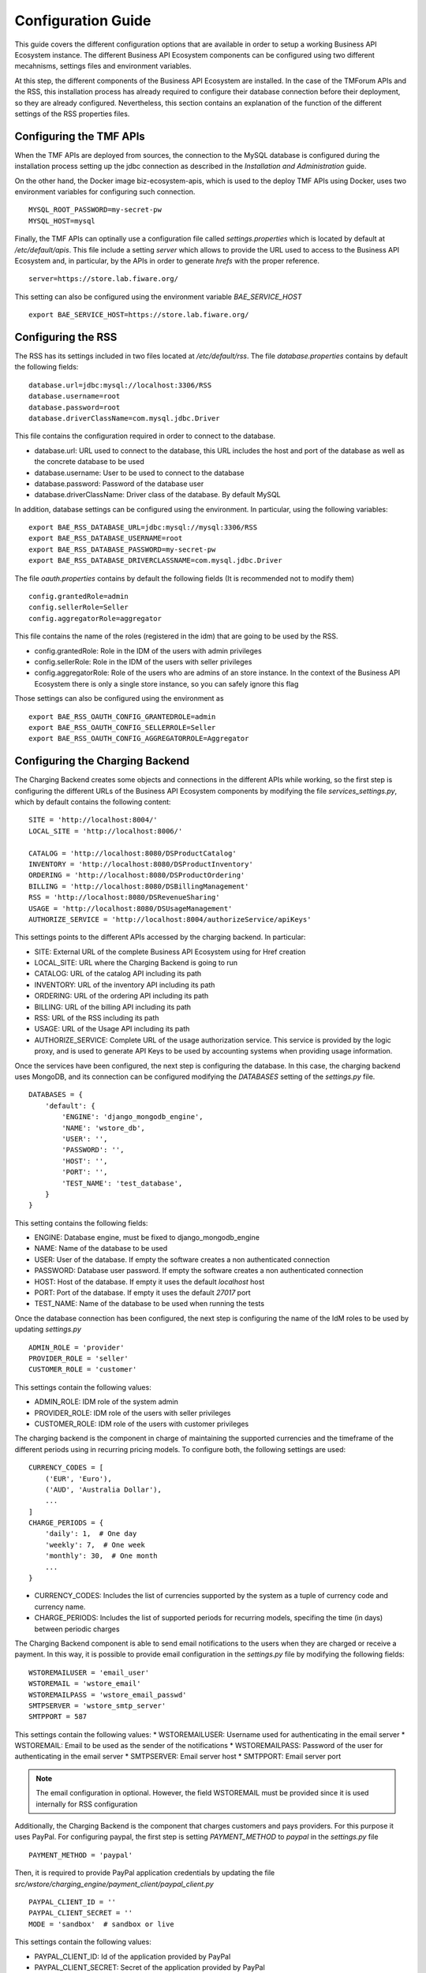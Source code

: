 ===================
Configuration Guide
===================

This guide covers the different configuration options that are available in order to setup a working Business API
Ecosystem instance. The different Business API Ecosystem components can be configured using two different mecahnisms,
settings files and environment variables.

At this step, the different components of the Business API Ecosystem are installed. In the case of the TMForum APIs and
the RSS, this installation process has already required to configure their database connection before their deployment,
so they are already configured. Nevertheless, this section contains an explanation of the function of the different
settings of the RSS properties files.

------------------------
Configuring the TMF APIs
------------------------

When the TMF APIs are deployed from sources, the connection to the MySQL database is configured during the installation process
setting up the jdbc connection as described in the *Installation and Administration* guide.

On the other hand, the Docker image biz-ecosystem-apis, which is used to the deploy TMF APIs using Docker, uses two environment
variables for configuring such connection. ::

    MYSQL_ROOT_PASSWORD=my-secret-pw
    MYSQL_HOST=mysql

Finally, the TMF APIs can optinally use a configuration file called *settings.properties* which is located by default at */etc/default/apis*.
This file include a setting *server* which allows to provide the URL used to access to the Business API Ecosystem and, in particular, by the APIs
in order to generate *hrefs* with the proper reference. ::

    server=https://store.lab.fiware.org/

This setting can also be configured using the environment variable *BAE_SERVICE_HOST* ::

    export BAE_SERVICE_HOST=https://store.lab.fiware.org/


-------------------
Configuring the RSS
-------------------

The RSS has its settings included in two files located at */etc/default/rss*. The file *database.properties*  contains
by default the following fields: ::

    database.url=jdbc:mysql://localhost:3306/RSS
    database.username=root
    database.password=root
    database.driverClassName=com.mysql.jdbc.Driver

This file contains the configuration required in order to connect to the database.

* database.url: URL used to connect to the database, this URL includes the host and port of the database as well as the concrete database to be used
* database.username: User to be used to connect to the database
* database.password: Password of the database user
* database.driverClassName: Driver class of the database. By default MySQL

In addition, database settings can be configured using the environment. In particular, using the following variables: ::

    export BAE_RSS_DATABASE_URL=jdbc:mysql://mysql:3306/RSS
    export BAE_RSS_DATABASE_USERNAME=root
    export BAE_RSS_DATABASE_PASSWORD=my-secret-pw
    export BAE_RSS_DATABASE_DRIVERCLASSNAME=com.mysql.jdbc.Driver

The file *oauth.properties* contains by default the following fields (It is recommended not to modify them) ::

    config.grantedRole=admin
    config.sellerRole=Seller
    config.aggregatorRole=aggregator

This file contains the name of the roles (registered in the idm) that are going to be used by the RSS.

* config.grantedRole: Role in the IDM of the users with admin privileges
* config.sellerRole: Role in the IDM of the users with seller privileges
* config.aggregatorRole: Role of the users who are admins of an store instance. In the context of the Business API Ecosystem there is only a single store instance, so you can safely ignore this flag

Those settings can also be configured using the environment as ::

    export BAE_RSS_OAUTH_CONFIG_GRANTEDROLE=admin
    export BAE_RSS_OAUTH_CONFIG_SELLERROLE=Seller
    export BAE_RSS_OAUTH_CONFIG_AGGREGATORROLE=Aggregator

--------------------------------
Configuring the Charging Backend
--------------------------------

The Charging Backend creates some objects and connections in the different APIs while working, so the first step is
configuring the different URLs of the Business API Ecosystem components by modifying the file *services_settings.py*,
which by default contains the following content: ::

    SITE = 'http://localhost:8004/'
    LOCAL_SITE = 'http://localhost:8006/'

    CATALOG = 'http://localhost:8080/DSProductCatalog'
    INVENTORY = 'http://localhost:8080/DSProductInventory'
    ORDERING = 'http://localhost:8080/DSProductOrdering'
    BILLING = 'http://localhost:8080/DSBillingManagement'
    RSS = 'http://localhost:8080/DSRevenueSharing'
    USAGE = 'http://localhost:8080/DSUsageManagement'
    AUTHORIZE_SERVICE = 'http://localhost:8004/authorizeService/apiKeys'

This settings points to the different APIs accessed by the charging backend. In particular:

* SITE: External URL of the complete Business API Ecosystem using for Href creation
* LOCAL_SITE: URL where the Charging Backend is going to run
* CATALOG: URL of the catalog API including its path
* INVENTORY: URL of the inventory API including its path
* ORDERING: URL of the ordering API including its path
* BILLING: URL of the billing API including its path
* RSS: URL of the RSS including its path
* USAGE: URL of the Usage API including its path
* AUTHORIZE_SERVICE: Complete URL of the usage authorization service. This service is provided by the logic proxy, and is used to generate API Keys to be used by accounting systems when providing usage information.

Once the services have been configured, the next step is configuring the database. In this case, the charging backend uses
MongoDB, and its connection can be configured modifying the *DATABASES* setting of the *settings.py* file. ::

    DATABASES = {
        'default': {
            'ENGINE': 'django_mongodb_engine',
            'NAME': 'wstore_db',
            'USER': '',
            'PASSWORD': '',
            'HOST': '',
            'PORT': '',
            'TEST_NAME': 'test_database',
        }
    }

This setting contains the following fields:

* ENGINE: Database engine, must be fixed to django_mongodb_engine
* NAME: Name of the database to be used
* USER: User of the database. If empty the software creates a non authenticated connection
* PASSWORD: Database user password. If empty the software creates a non authenticated connection
* HOST: Host of the database. If empty it uses the default *localhost* host
* PORT: Port of the database. If empty it uses the default *27017* port
* TEST_NAME: Name of the database to be used when running the tests

Once the database connection has been configured, the next step is configuring the name of the IdM roles to be used by
updating *settings.py* ::

    ADMIN_ROLE = 'provider'
    PROVIDER_ROLE = 'seller'
    CUSTOMER_ROLE = 'customer'

This settings contain the following values:

* ADMIN_ROLE: IDM role of the system admin
* PROVIDER_ROLE: IDM role of the users with seller privileges
* CUSTOMER_ROLE: IDM role of the users with customer privileges

The charging backend is the component in charge of maintaining the supported currencies and the timeframe of the different
periods using in recurring pricing models. To configure both, the following settings are used: ::

    CURRENCY_CODES = [
        ('EUR', 'Euro'),
        ('AUD', 'Australia Dollar'),
        ...
    ]
    CHARGE_PERIODS = {
        'daily': 1,  # One day
        'weekly': 7,  # One week
        'monthly': 30,  # One month
        ...
    }

* CURRENCY_CODES: Includes the list of currencies supported by the system as a tuple of currency code and currency name.
* CHARGE_PERIODS: Includes the list of supported periods for recurring models, specifing the time (in days) between periodic charges

The Charging Backend component is able to send email notifications to the users when they are charged or receive a payment.
In this way, it is possible to provide email configuration in the *settings.py* file by modifying the following fields: ::

    WSTOREMAILUSER = 'email_user'
    WSTOREMAIL = 'wstore_email'
    WSTOREMAILPASS = 'wstore_email_passwd'
    SMTPSERVER = 'wstore_smtp_server'
    SMTPPORT = 587

This settings contain the following values:
* WSTOREMAILUSER: Username used for authenticating in the email server
* WSTOREMAIL: Email to be used as the sender of the notifications
* WSTOREMAILPASS: Password of the user for authenticating in the email server
* SMTPSERVER: Email server host
* SMTPPORT: Email server port

.. note::
    The email configuration in optional. However, the field WSTOREMAIL must be provided since it is used internally for RSS configuration

Additionally, the Charging Backend is the component that charges customers and pays providers. For this purpose it uses
PayPal. For configuring paypal, the first step is setting *PAYMENT_METHOD* to *paypal* in the *settings.py* file ::

    PAYMENT_METHOD = 'paypal'

Then, it is required to provide PayPal application credentials by updating the file *src/wstore/charging_engine/payment_client/paypal_client.py* ::

    PAYPAL_CLIENT_ID = ''
    PAYPAL_CLIENT_SECRET = ''
    MODE = 'sandbox'  # sandbox or live

This settings contain the following values:

* PAYPAL_CLIENT_ID: Id of the application provided by PayPal
* PAYPAL_CLIENT_SECRET: Secret of the application provided by PayPal
* MODE: Mode of the connection. It can be *sandbox* if using the PayPal sandbox for testing the system. Or *live* if using the real PayPal APIs

Moreover, the Charging Backend is the component that activates the purchased services. In this regard, the Charging Backend
has the possibility of signing its acquisition notifications with a certificate, so the external system being offered can
validate that is the Charging Backend the one making the request. To use this functionality it is needed to configure the
certificate and the private Key to be used by providing its path in the following settings of the *settings.py* file ::

    NOTIF_CERT_FILE = None
    NOTIF_CERT_KEY_FILE = None

The Charging Backend uses a Cron task to check the status of recurring and usage subscriptions, and for paying sellers.
The periodicity of this tasks can be configured using the CRONJOBS setting of settings.py using the standard Cron format ::

    CRONJOBS = [
        ('0 5 * * *', 'django.core.management.call_command', ['pending_charges_daemon']),
        ('0 6 * * *', 'django.core.management.call_command', ['resend_cdrs']),
        ('0 4 * * *', 'django.core.management.call_command', ['resend_upgrade']
    ]

Once the Cron task has been configured, it is necessary to include it in the Cron tasks using the command:
::

    $ ./manage.py crontab add

It is also possible to show current jobs or remove jobs using the commands:
::

    $ ./manage.py crontab show

    $ ./manage.py crontab remove

---------------------------
Configuring the Logic Proxy
---------------------------

Configuration of the Logic Proxy is located at *config.js* and can be provided in two different ways: providing the values
in the file or using the defined environment variables. Note that the environment variables override the values in *config.js*.

The first setting to be configured is the port and host where the proxy is going to run, this settings are located in *config.js* ::

    config.port = 80;
    config.host = 'localhost';

In addition, the environment variables *BAE_LP_PORT* and *BAE_LP_HOST* can be used to override those values. ::

    export BAE_LP_PORT=80
    export BAE_LP_HOST=localhost

If you want to run the proxy in HTTPS you can update *config.https* setting ::

    config.https = {
        enabled: false,
        certFile: 'cert/cert.crt',
        keyFile: 'cert/key.key',
        caFile: 'cert/ca.crt',
        port: 443
    };

In this case you have to set *enabled* to true, and provide the paths to the certificate (*certFile*), to the private key (*keyFile*),
and to the CA certificate (*caFile*).

In order to provide the HTTPS configuration using the environment, the following variables has been defined. ::

    export BAE_LP_HTTPS_ENABLED=true
    export BAE_LP_HTTPS_CERT=cert/cert.crt
    export BAE_LP_HTTPS_CA=cert/key.key
    export BAE_LP_HTTPS_KEY=cert/ca.crt
    export BAE_LP_HTTPS_PORT=443

The logic proxy supports the BAE to be deployed behind a proxy (or NGINX, Apache, etc) not sending X-Forwarding headers. In this
regard, the following setting is used in order to provide information about the actual endpoint which is used to access to the
Business API Ecosystem: ::

    config.proxy = {
        enabled: true,
        host: 'store.lab.fiware.org',
        secured: true,
        port: 443
    };

Which can be also configured using the *BAE_SERVICE_HOST* environment variable. ::

    export BAE_SERVICE_HOST=https://store.lab.fiware.org/

Then, it is possible to modify some of the URLs of the system. Concretely, it is possible to provide a prefix for the API,
a prefix for the portal, and modifying the login and logout URLS ::

    config.proxyPrefix = '';
    config.portalPrefix = '';
    config.logInPath = '/login';
    config.logOutPath = '/logOut';

In addition, it is possible to configure the theme to be used by providing its name. Details about the configuration of
Themes are provided in the *Configuring Themes* section::

    config.theme = '';

The theme can be configured using the *BAE_LP_THEME* variable. ::

    export BAE_LP_THEME=fiwaretheme

Additionally, the proxy is the component that acts as the front end of the Business API Ecosystem, both providing a web portal,
and providing the endpoint for accessing to the different APIs. In this regard, the Proxy has to have the OAuth2 configuration
of the FIWARE IDM.

To provide OAUth2 configuration, an application has to be created in an instance of the FIWARE IdM (e.g `https://account.lab.fiware.org`),
providing the following information:

* URL: http|https://<proxy_host>:<proxy_port>
* Callback URL: http|https://<PROXY_HOST>:<PROXY_PORT>/auth/fiware/callback
* Create a role *Seller*, a role *Admin*, and a role *orgAdmin*

Once the application has been created in the IdM, it is possible to provide OAuth2 configuration by modifying the following settings ::

    config.oauth2 = {
        'server': 'https://account.lab.fiware.org',
        'clientID': '<client_id>',
        'clientSecret': '<client_secret>',
        'callbackURL': 'http://<proxy_host>:<proxy_port>/auth/fiware/callback',
        'isLegacy': false,
        'roles': {
            'admin': 'admin',
            'customer': 'customer',
            'seller': 'seller',
            'orgAdmin': 'orgAdmin'
        }
    };

In this settings, it is needed to include the IDM instance being used (*server*), the client id given by the IdM (*clientID*),
the client secret given by the IdM (*clientSecret*), and the callback URL configured in the IdM (*callbackURL*).

In addition, the different roles allow to specify what users are admins of the system (*Admin*), what users can create products
and offerings (*Seller*), and what users are admins of a particular organization, enabling to manage its information (*orgAdmin*).
Note that while *admin* and *seller* roles are granted directly to the users in the Business API Ecosystem application, the *orgAdmin*
role has to be granted to users within IdM organizations.

.. note::
    Admin, Seller, and orgAdmin roles are configured in the Proxy settings, so any name can be chosen for them in the IDM

The *isLegacy* flag is used to specify whether the configured IDM is version 6 or lower, by default this setting is false. 

The OAuth2 settings cane be configured using the environment as follows: ::

    export BAE_LP_OAUTH2_SERVER=https://account.lab.fiware.org
    export BAE_LP_OAUTH2_CLIENT_ID=client_id
    export BAE_LP_OAUTH2_CLIENT_SECRET=client_secret
    export BAE_LP_OAUTH2_CALLBACK=http://<proxy_host>:<proxy_port>/auth/fiware/callback
    export BAE_LP_OAUTH2_ADMIN_ROLE=admin
    export BAE_LP_OAUTH2_SELLER_ROLE=seller
    export BAE_LP_OAUTH2_ORG_ADMIN_ROLE=orgAdmin

    export BAE_LP_OAUTH2_IS_LEGACY=false

Moreover, the Proxy uses MongoDB for maintaining some info, such as the current shopping cart of a user. you can configure
the connection to MongoDB by updating the following setting: ::

    config.mongoDb = {
        server: 'localhost',
        port: 27017,
        user: '',
        password: '',
        db: 'belp'
    };

In this setting you can configure the host (*server*), the port (*port*), the database user (*user*), the database user password
(*password*), and the database name (*db*).

In addition, the database connection can be configured with the environment as following: ::

    export BAE_LP_MONGO_USER=user
    export BAE_LP_MONGO_PASS=pass
    export BAE_LP_MONGO_SERVER=localhost
    export BAE_LP_MONGO_PORT=27017
    export BAE_LP_MONGO_DB=belp

As already stated, the Proxy is the component that acts as the endpoint for accessing the different APIs. In this way,
the proxy needs to know the URLs of them in order to redirect the different requests. This endpoints can be configured using the
following settings ::

    config.endpoints = {
        'catalog': {
            'path': 'DSProductCatalog',
            'host': 'localhost'
            'port': '8080',
            'appSsl': false
        },
        'ordering': {
            'path': 'DSProductOrdering',
            'host': 'localhost'
            'port': '8080',
            'appSsl': false
        },

        ...

The setting *config.endpoints* contains the specific configuration of each of the APIs, including its *path*, its *host*,
its *port*, and whether the API is using SSL or not.

.. note::
    The default configuration included in the config file is the one used by the installation script, so if you have used the script for
    installing the Business API Ecosystem you do not need to modify these fields

Each of the different APIs can be configured with environment variables with the following pattern: ::

    export BAE_LP_ENDPOINT_CATALOG_PATH=DSProductCatalog
    export BAE_LP_ENDPOINT_CATALOG_PORT=8080
    export BAE_LP_ENDPOINT_CATALOG_HOST=localhost
    export BAE_LP_ENDPOINT_CATALOG_SECURED=false

The Business API Ecosystem uses an indexes system managed by the Logic Proxy in order to perform queries,
searches, and paging the results. Starting in version 7.6.0 it is possible to use elasticsearch for the
indexing rather than using the local file system. The indexing system is configured with the following settings. ::

    config.indexes = {
        'engine': 'local', // local or elasticsearch
        'elasticHost': 'elastic.docker:9200'
    };

The *engine* setting can be used to chose between *local* indexes and *elasticsearch* indexes.
If the later is chosen the URL of elasticsearch is provided with *elasticHost*. 

Finally, there are two fields that allow to configure the behaviour of the system while running. On the one hand, *config.revenueModel*
allows to configure the default percentage that the Business API Ecosystem is going to retrieve in all the transactions.
On the other hand, *config.usageChartURL* allows to configure the URL of the chart to be used to display product usage to
customers in the web portal. They can be configured with environment variables with *BAE_LP_REVENUE_MODEL* and *BAE_LP_USAGE_CHART*

------------------
Configuring Themes
------------------

The Business API Ecosystem provides a basic mechanism for the creation of themes intended to customize the web portal of the system. Themes include a set of files which can override any of the default portal files located in the *public/resources*
or *views* directories of the logic proxy. To do that, themes map the directory structure and include files with the same name of the default ones to be overridden.

To customize the theme of the Business API Ecosystem, the software to look at is the `Business API Ecosystem Logic Proxy <https://github.com/FIWARE-TMForum/business-ecosystem-logic-proxy>`_. 
There is a defined mechanism for creating themes. The themes are created as a separate package; you can select a name for it and then you provide the different contents and the particular theme to be used. This theme can be configured in the main settings of the business ecosystem, in particular in the config.js file in the theme section. The name of the folder containing the theme has to be specified there. 

.. image:: ./images/diagrams/themedoc1.png
   :align: center

Since we are using Docker, the alternative is to precise the theme folder in the environment variable in the docker-compose.yml file as in the last line of the following image:

.. image:: ./images/diagrams/themedoc2.png
   :align: center

Firstly, the BAE instance needs to be run in developer mode so that we can make changes; a docker dev folder enables that. In this docker dev folder we can find the docker-compose.yml file that has the proxy service which is the container of the marketplace front end. 
The idea of the theme is that we have to provide a folder that maps the same structure of the Business API Ecosystem structure as seen in the image: 

.. image:: ./images/diagrams/themedoc3.png
   :align: center
   :scale: 40%

Running the logic proxy docker-dev instance
-------------------------------------------

Step 1: running the container with docker
+++++++++++++++++++++++++++++++++++++++++

We will keep the same code structure provided under this link so first we need to clone it and the only thing we will change is the docker-compose.yml file under the docker-dev folder and you can copy the code in it. 

The following is a docker compose file that deploys the whole system using the docker-dev image that enables development and particularly in our case make theme configuration. 

PS: This does not require rebuilding the image but it loads all the source files locally as volume into the container. ::

    version: '3'
    services:
      elasticsearch:
        image: docker.elastic.co/elasticsearch/elasticsearch:7.5.0
        environment:
          - 'node.name=BAE'
          - 'discovery.type=single-node'
          - 'ES_JAVA_OPTS=-Xms256m -Xmx256m'
        ports:
          - "127.0.0.1:9200:9200"
        networks:
          main:
            aliases:
              - elastic.docker

      mongo:
        image: mongo:3.2
        ports:
          - 27017:27017
        networks:
          main:
        volumes:
          - ./proxy-data:/data/db

      mysql:
        image: mysql:5.7
        #restart: always
        volumes:
          - ./mysql-data:/var/lib/mysql
        networks:
          main:
        environment:
          - MYSQL_ROOT_PASSWORD=my-secret-pw
          - MYSQL_DATABASE=RSS

      charging:
        image: fiware/biz-ecosystem-charging-backend:v7.8.0
        links:
          - mongo
        depends_on:
          - mongo
        networks:
          main:
            aliases:
              - charging.docker
        ports:
          - 8006:8006
        volumes:
          # - ./charging-settings:/business-ecosystem-charging-backend/src/user_settings  # Used if the settings files are provided through the volume
          - ./charging-bills:/business-ecosystem-charging-backend/src/media/bills
          - ./charging-assets:/business-ecosystem-charging-backend/src/media/assets
          - ./charging-plugins:/business-ecosystem-charging-backend/src/plugins
          - ./charging-inst-plugins:/business-ecosystem-charging-backend/src/wstore/asset_manager/resource_plugins/plugins
        environment:
          - BAE_CB_PAYMENT_METHOD=None # paypal or None (testing mode payment disconected)
          # - BAE_CB_PAYPAL_CLIENT_ID=client_id
          # - BAE_CB_PAYPAL_CLIENT_SECRET=client_secret

          # ----- Database configuration ------
          - BAE_CB_MONGO_SERVER=mongo
          - BAE_CB_MONGO_PORT=27017
          - BAE_CB_MONGO_DB=charging_db
          # - BAE_CB_MONGO_USER=user
          # - BAE_CB_MONGO_PASS=passwd

          # ----- Roles Configuration -----
          - BAE_LP_OAUTH2_ADMIN_ROLE=admin
          - BAE_LP_OAUTH2_SELLER_ROLE=seller
          - BAE_LP_OAUTH2_CUSTOMER_ROLE=customer

          # ----- Email configuration ------
          - BAE_CB_EMAIL=charging@email.com
          # - BAE_CB_EMAIL_USER=user
          # - BAE_CB_EMAIL_PASS=pass
          # - BAE_CB_EMAIL_SMTP_SERVER=smtp.server.com
          # - BAE_CB_EMAIL_SMTP_PORT=587

          - BAE_CB_VERIFY_REQUESTS=True # Whether or not the BAE validates SSL certificates on requests to external components

          # ----- Site configuration -----
          - BAE_SERVICE_HOST=http://proxy.docker:8004/ # External URL used to access the BAE
          - BAE_CB_LOCAL_SITE=http://charging.docker:8006/ # Local URL of the charging backend

          # ----- APIs Conection config -----
          - BAE_CB_CATALOG=http://apis.docker:8080/DSProductCatalog
          - BAE_CB_INVENTORY=http://apis.docker:8080/DSProductInventory
          - BAE_CB_ORDERING=http://apis.docker:8080/DSProductOrdering
          - BAE_CB_BILLING=http://apis.docker:8080/DSBillingManagement
          - BAE_CB_RSS=http://rss.docker:8080/DSRevenueSharing
          - BAE_CB_USAGE=http://apis.docker:8080/DSUsageManagement
          - BAE_CB_AUTHORIZE_SERVICE=http://proxy.docker:8004/authorizeService/apiKeys

      proxy:
        image: proxy-dev
        links:
          - mongo
        depends_on:
          - mongo
        ports:
          - 8004:8004
        networks:
          main:
            aliases:
              - proxy.docker
        volumes:
          - ../:/business-ecosystem-logic-proxy

      apis:
        image: fiware/biz-ecosystem-apis:v7.6.0
        #restart: always
        ports:
          - 4848:4848
          - 8080:8080
        links:
          - mysql
        depends_on:
          - mysql
        networks:
          main:
            aliases:
              - apis.docker
        # volumes:
        #    - ./apis-conf:/etc/default/tmf/  # Used if not configured by environment
        environment:
          - BAE_SERVICE_HOST=http://proxy.docker:8004/
          - MYSQL_ROOT_PASSWORD=my-secret-pw
          - MYSQL_HOST=mysql
          - BAE_LP_THEME=i4trust  #theme name has to be put here  
          - COLLECT=True          # to execute the collect_static.js 

      rss:
        image: fiware/biz-ecosystem-rss:v7.8.0
        #restart: always
        ports:
          - 9999:8080
          - 4444:4848
          - 1111:8181
        links:
          - mysql
        depends_on:
          - mysql
        networks:
          main:
            aliases:
              - rss.docker
        # volumes:
        #    - ./rss-conf:/etc/default/rss  # Used if not configured by environment
        environment:
          - BAE_RSS_DATABASE_URL=jdbc:mysql://mysql:3306/RSS
          - BAE_RSS_DATABASE_USERNAME=root
          - BAE_RSS_DATABASE_PASSWORD=my-secret-pw
          - BAE_RSS_DATABASE_DRIVERCLASSNAME=com.mysql.jdbc.Driver
          - BAE_RSS_OAUTH_CONFIG_GRANTEDROLE=admin
          - BAE_RSS_OAUTH_CONFIG_SELLERROLE=seller
          - BAE_RSS_OAUTH_CONFIG_AGGREGATORROLE=Aggregator

    networks:
      main:
        external: true




Step 2: pre-configuration of the proxy-dev image 
++++++++++++++++++++++++++++++++++++++++++++++++
Our target here is to run the UI with a new theme that we provide. To enable the compilation of this new theme make sure to precise the name of the new theme to be used in the environment variable in our docker-compose file by adding this line: ::

    - BAE_LP_THEME= <theme name>

Here is an example (theme name is i4trust): ::

    environment:
          - BAE_SERVICE_HOST=http://proxy.docker:8004/
          - MYSQL_ROOT_PASSWORD=my-secret-pw
          - MYSQL_HOST=mysql
          - BAE_LP_THEME=i4trust  #theme name has to be put here

The other thing we should pay attention to is the creation of the static files for the theme, we can do this by adding the following in the environment variables in the proxy-dev image: ::

    - COLLECT=True

And finally we should have something like this: ::

    environment:
          - BAE_SERVICE_HOST=http://proxy.docker:8004/
          - MYSQL_ROOT_PASSWORD=my-secret-pw
          - MYSQL_HOST=mysql
          - BAE_LP_THEME=i4trust  #theme name has to be put here  
          - COLLECT=True          # to execute the collect_static.js 


Step 3: building the docker-dev image 
+++++++++++++++++++++++++++++++++++++

The first step for using this container is building it, you can do that with the following command: ::

    docker build -t proxy-dev .

Then, you can run the container using the following command: ::

    docker-compose up

Step 4: starting the proxy using the docker-dev image
+++++++++++++++++++++++++++++++++++++++++++++++++++++

We can open a shell in the container using the following command: ::

    docker exec -ti dockerdev_proxy_1 /bin/bash

Then once we are in the shell we need to execute the following command: ::

    $ node server.js 


Finally, we will be able to open the Marketplace in the browser `here <http://localhost:8004/>`_.  



Configuring the Theme
---------------------

Link to the Github repo of a theme example can be found `here <https://github.com/FIWARE-AI-Marketplace/bae-i4trust-theme>`_.

The following picture shows the Look and feel of the new theme: 

.. image:: ./images/diagrams/themedoc6.png
   :align: center

Now we will create our theme folder following the same structure that maps the bae-proxy structure:

.. image:: ./images/diagrams/themedoc7.png
   :align: center

Creating a new css file
+++++++++++++++++++++++
If we want to make some changes in the theme related to the graphical chart this would require creating a new css file with the wanted style. So by default what is running currently is the default-theme.css and what we have to do is to create a new css file following this structure:

**proxy-themes/<name of new theme folder>/public/resources/core/<new css file>.css**

PS: we can copy the code from the default-theme.css and edit it. 

To apply the new css file we need to override the **imports.js** file and change the path to the new-theme in the **cssFilesToInject**.

.. image:: ./images/diagrams/themedoc8.png
   :align: center

Changing the logo
+++++++++++++++++
To change the logo we can do the following: 
The file we have to look at is the **base.jade** so as we did previously since we will change this file we will copy it in the theme folder that we created and as always keeping the same structure of the file that maps the bae-proxy. So we should have a structure like this: 

.. image:: ./images/diagrams/themedoc9.png
   :align: center

.. note::
   The logo image must be uploaded under public>resources>core>images

Changing the browser's title bar
++++++++++++++++++++++++++++++++

To change the browser’s title bar the file we have to look at is the **base.jade**

.. image:: ./images/diagrams/themedoc10.png
   :align: center

Changing the font 
+++++++++++++++++
To change the font we can download the font we want and add it under **Public > resources> <new-font-file>**. To apply the new font we need to override the **imports.js** file and change the path to the new-font in the **cssFilesToInject**.

.. image:: ./images/diagrams/themedoc11.png
   :align: center

Changing the translation
++++++++++++++++++++++++
To add new translation languages to the Marketplace what we need to look at is the **locales** folder in which we can add the language.js or language.json  file we need that translates the strings we have in the graphical interface. 

.. image:: ./images/diagrams/themedoc12.png
   :align: center

Changing the html / Javascript
++++++++++++++++++++++++++++++
To make changes in the **html** components of the Marketplace what we need to look at is the **views** folder which has the jade files and also if we want to change anything in the **Javascript** what we need to look at is the **public** folder. 
So when changing in the html or the Javascript, we can just recreate a jade file or a js file in the new-theme folder and keep the same files structure that maps the bae-proxy structure. 

If we not only want to replace things but add new files, we need to overwrite the imports.js folder in which we can specify the path to the new files injected.

Steps to compile the new theme
------------------------------
When we execute the **collect_static.js** file it is going to generate a static folder which incorporates the whole compiled Marketplace that merges the created new-theme and the default theme.

.. image:: ./images/diagrams/themedoc13.png
   :align: center

We can execute the collect_static.s by adding this line ::

     - COLLECT=True  

to the environment var in the docker-compose.yml file under the docker-dev like follows: 

.. image:: ./images/diagrams/themedoc14.png
   :align: center

To be able to test the changes we make under the docker-dev we have to stop the proxy container by ::

    docker-compose down 

and run it again with ::

    docker-compose up 

The Marketplace will then be accesible in the browser `here <http://localhost:8004/>`_.

-------------------
Enabling Production
-------------------

The default installation of the Business API Ecosystem deploys its different components in *debug* mode. This is useful
for development and testing but it is not adequate for production environments.

Enabling the production mode makes the different components to start caching requests and views and minimizing JavaScript
files.

To enable the production mode, the first step is setting the environment variable *NODE_ENV* to *production* in the machine
containing the Logic Proxy. ::

    $ export NODE_ENV=production

Then, it is needed to collect static files in order to compress JavaScript files. ::

    $ node collect_static.js


Finally, change the setting *DEBUG* of the Charging Backend to False. ::

    DEBUG=False
